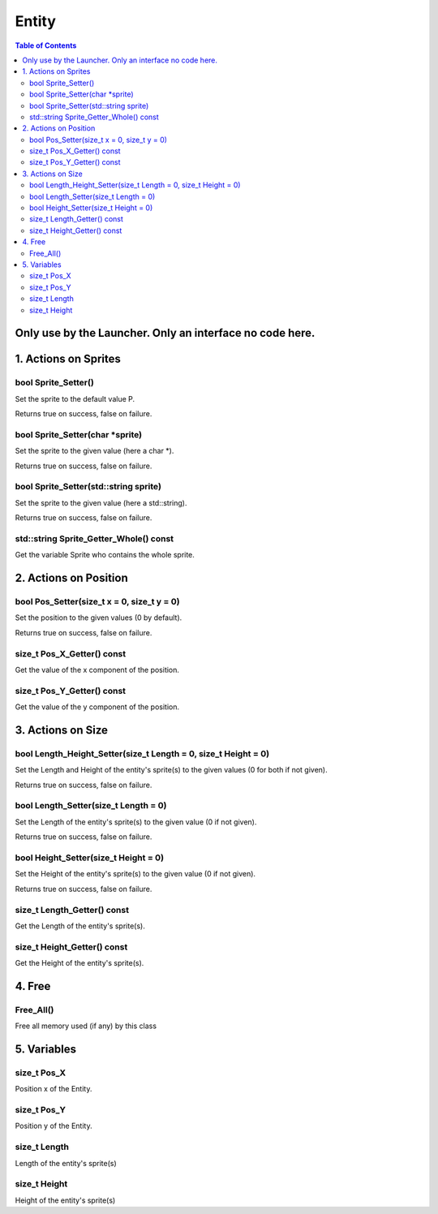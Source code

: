 ######
Entity
######

.. contents:: Table of Contents


*********************************************************
Only use by the Launcher. Only an interface no code here.
*********************************************************


*********************
1. Actions on Sprites
*********************

bool Sprite_Setter()
====================

Set the sprite to the default value P.

Returns true on success, false on failure.

bool Sprite_Setter(char \*sprite)
=================================

Set the sprite to the given value (here a char \*).

Returns true on success, false on failure.

bool Sprite_Setter(std::string sprite)
======================================

Set the sprite to the given value (here a std::string).

Returns true on success, false on failure.

std::string Sprite_Getter_Whole() const
=======================================

Get the variable Sprite who contains the whole sprite.


**********************
2. Actions on Position
**********************

bool Pos_Setter(size_t x = 0, size_t y = 0)
===========================================

Set the position to the given values (0 by default).

Returns true on success, false on failure.

size_t Pos_X_Getter() const
===========================

Get the value of the x component of the position.

size_t Pos_Y_Getter() const
===========================

Get the value of the y component of the position.


******************
3. Actions on Size
******************

bool Length_Height_Setter(size_t Length = 0, size_t Height = 0)
===============================================================

Set the Length and Height of the entity's sprite(s) to the given values (0 for both if not given).

Returns true on success, false on failure.

bool Length_Setter(size_t Length = 0)
=====================================

Set the Length of the entity's sprite(s) to the given value (0 if not given).

Returns true on success, false on failure.

bool Height_Setter(size_t Height = 0)
=====================================

Set the Height of the entity's sprite(s) to the given value (0 if not given).

Returns true on success, false on failure.

size_t Length_Getter() const
============================

Get the Length of the entity's sprite(s).

size_t Height_Getter() const
============================

Get the Height of the entity's sprite(s).


*******
4. Free
*******

Free_All()
==========

Free all memory used (if any) by this class


************
5. Variables
************

size_t Pos_X
============

Position x of the Entity.

size_t Pos_Y
============

Position y of the Entity.

size_t Length
=============

Length of the entity's sprite(s)

size_t Height
=============

Height of the entity's sprite(s)
